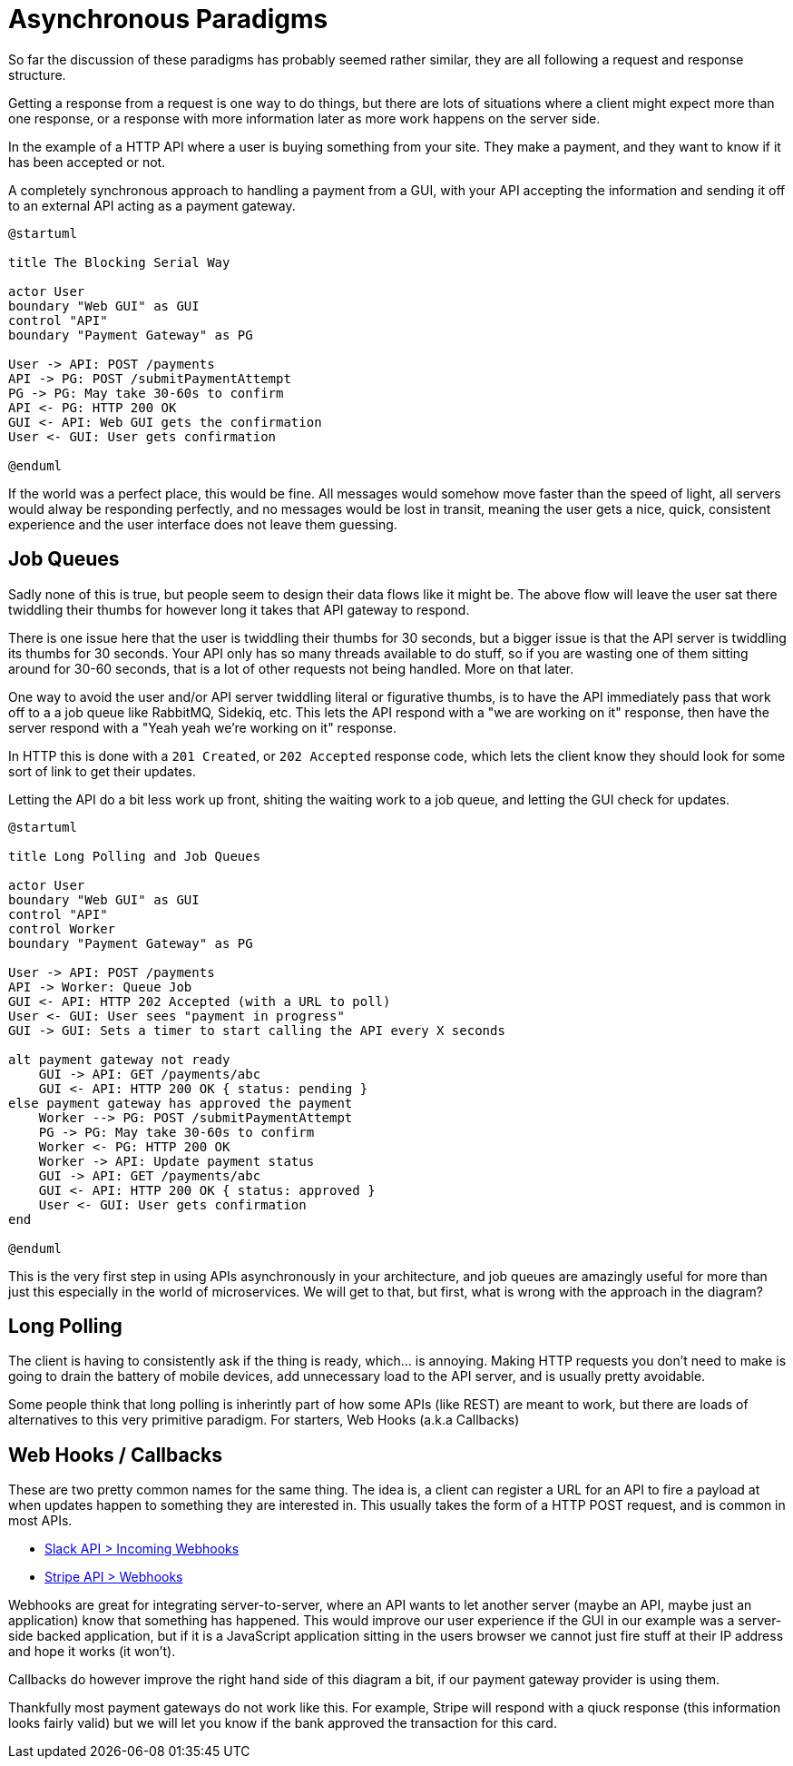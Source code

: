 = Asynchronous Paradigms

So far the discussion of these paradigms has probably seemed rather similar,
they are all following a request and response structure.

Getting a response from a request is one way to do things, but there are lots of
situations where a client might expect more than one response, or a response with
more information later as more work happens on the server side.

In the example of a HTTP API where a user is buying something from your site. They make
a payment, and they want to know if it has been accepted or not.

.A completely synchronous approach to handling a payment from a GUI, with your API accepting the information and sending it off to an external API acting as a payment gateway.
[plantuml]
---------------------------------------------------------------------
@startuml

title The Blocking Serial Way

actor User
boundary "Web GUI" as GUI
control "API"
boundary "Payment Gateway" as PG

User -> API: POST /payments
API -> PG: POST /submitPaymentAttempt
PG -> PG: May take 30-60s to confirm
API <- PG: HTTP 200 OK
GUI <- API: Web GUI gets the confirmation
User <- GUI: User gets confirmation

@enduml
---------------------------------------------------------------------

If the world was a perfect place, this would be fine. All messages would somehow move faster than the speed of light, all servers would alway be responding perfectly, and no messages would be lost in transit, meaning the user gets a nice, quick, consistent experience and the user interface does not leave them guessing.

== Job Queues

Sadly none of this is true, but people seem to  design their data flows like it might be. The above flow will leave the user sat there twiddling their thumbs for however long it takes that API gateway to respond.

There is one issue here that the user is twiddling their thumbs for 30 seconds, but a bigger issue is that the API server is twiddling its thumbs for 30 seconds. Your API only has so many threads available to do stuff, so if you are wasting one of them sitting around for 30-60 seconds, that is a lot of other requests not being handled. More on that later.

One way to avoid the user and/or API server twiddling literal or figurative thumbs, is to have the API immediately pass that work off to a a job queue like RabbitMQ, Sidekiq, etc. This lets the API respond with a "we are working on it" response, then have the server respond with a "Yeah yeah we're working on it" response.

In HTTP this is done with a `201 Created`, or `202 Accepted` response code, which lets the client know they should look for some sort of link to get their updates.

.Letting the API do a bit less work up front, shiting the waiting work to a job queue, and letting the GUI check for updates.
[plantuml]
----
@startuml

title Long Polling and Job Queues

actor User
boundary "Web GUI" as GUI
control "API"
control Worker
boundary "Payment Gateway" as PG

User -> API: POST /payments
API -> Worker: Queue Job
GUI <- API: HTTP 202 Accepted (with a URL to poll)
User <- GUI: User sees "payment in progress"
GUI -> GUI: Sets a timer to start calling the API every X seconds

alt payment gateway not ready
    GUI -> API: GET /payments/abc
    GUI <- API: HTTP 200 OK { status: pending }
else payment gateway has approved the payment
    Worker --> PG: POST /submitPaymentAttempt
    PG -> PG: May take 30-60s to confirm
    Worker <- PG: HTTP 200 OK
    Worker -> API: Update payment status
    GUI -> API: GET /payments/abc
    GUI <- API: HTTP 200 OK { status: approved }
    User <- GUI: User gets confirmation
end

@enduml
----

This is the very first step in using APIs asynchronously in your architecture, and job queues are amazingly useful for more than just this especially in the world of microservices. We will get to that, but first, what is wrong with the approach in the diagram?

== Long Polling

The client is having to consistently ask if the thing is ready, which... is annoying. Making HTTP requests you don't need to make is going to drain the battery of mobile devices, add unnecessary load to the API server, and is usually pretty avoidable.

Some people think that long polling is inherintly part of how some APIs (like REST) are meant to work, but there are loads of alternatives to this very primitive paradigm. For starters, Web Hooks (a.k.a Callbacks)

== Web Hooks / Callbacks

These are two pretty common names for the same thing. The idea is, a client can register a URL for an API to fire a payload at when updates happen to something they are interested in. This usually takes the form of a HTTP POST request, and is common in most APIs.

- https://api.slack.com/incoming-webhooks[Slack API > Incoming Webhooks]
- https://stripe.com/docs/webhooks[Stripe API > Webhooks]

Webhooks are great for integrating server-to-server, where an API wants to let another server (maybe an API, maybe just an application) know that something has happened. This would improve our user experience if the GUI in our example was a server-side backed application, but if it is a JavaScript application sitting in the users browser we cannot just fire stuff at their IP address and hope it works (it won't).

Callbacks do however improve the right hand side of this diagram a bit, if our payment gateway provider is using them.

Thankfully most payment gateways do not work like this. For example, Stripe will respond with a qiuck response (this information looks fairly valid) but we will let you know if the bank approved the transaction for this card.

// TODO somewhere mention OAuth 3.0 supports defining callbacks
// Also mention requestbin and ngrok

// Mercure
// https://t.co/Cyul12p1Sb

// Avro / Kafka
// https://twitter.com/libel_vox/status/1103637802678403072?s=12